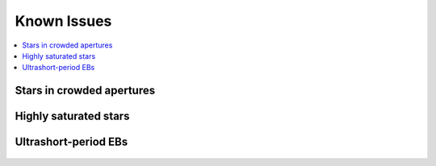 Known Issues
============

.. contents::
   :local:

Stars in crowded apertures
~~~~~~~~~~~~~~~~~~~~~~~~~~

.. figure:: 205728486.jpeg
 :width: 600px
 :align: center
 :height: 100px
 :figclass: align-center

Highly saturated stars
~~~~~~~~~~~~~~~~~~~~~~

.. figure:: 201270464.jpeg
 :width: 600px
 :align: center
 :height: 100px
 :figclass: align-center

Ultrashort-period EBs
~~~~~~~~~~~~~~~~~~~~~

.. figure:: 202073207.jpeg
 :width: 600px
 :align: center
 :height: 100px
 :figclass: align-center